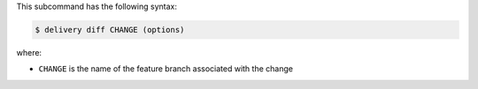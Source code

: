 .. The contents of this file may be included in multiple topics (using the includes directive).
.. The contents of this file should be modified in a way that preserves its ability to appear in multiple topics.


This subcommand has the following syntax:

.. code-block:: bash

   $ delivery diff CHANGE (options)

where:

* ``CHANGE`` is the name of the feature branch associated with the change

